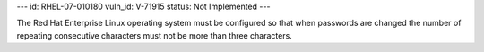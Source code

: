 ---
id: RHEL-07-010180
vuln_id: V-71915
status: Not Implemented
---

The Red Hat Enterprise Linux operating system must be configured so that when passwords are changed the number of repeating consecutive characters must not be more than three characters.
